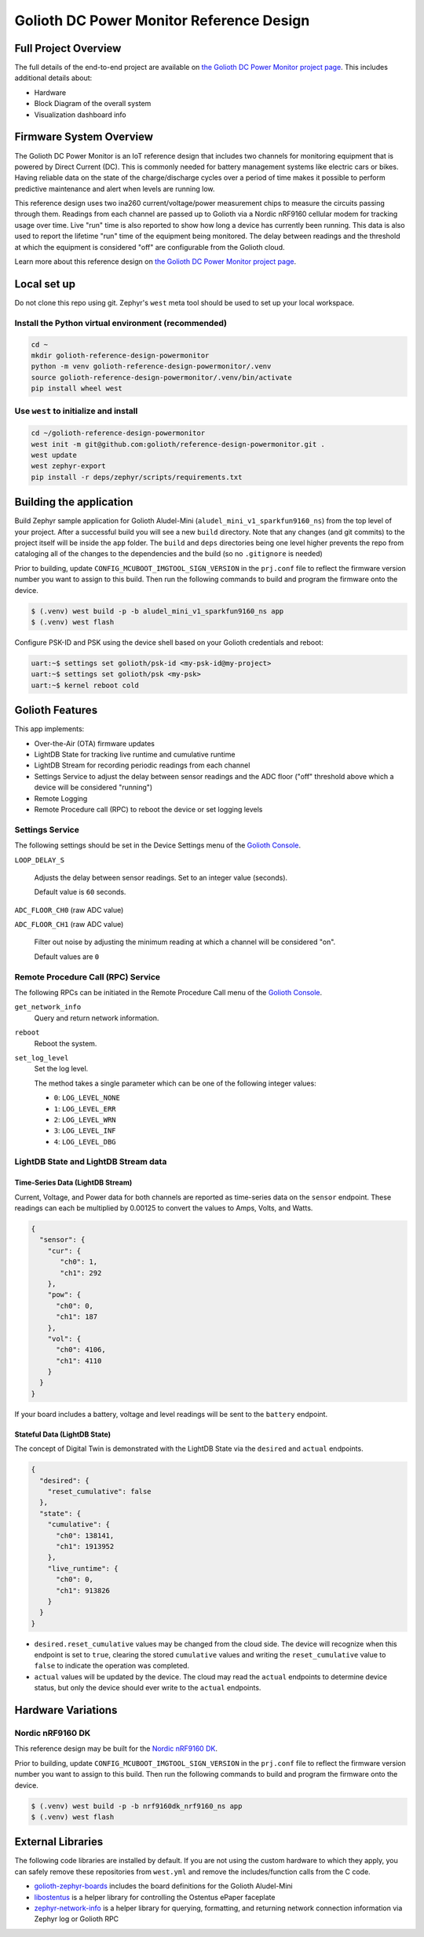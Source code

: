 ..
   Copyright (c) 2022-2023 Golioth, Inc.
   SPDX-License-Identifier: Apache-2.0

Golioth DC Power Monitor Reference Design
#########################################

Full Project Overview
*********************

The full details of the end-to-end project are available on `the Golioth DC Power Monitor project
page`_. This includes additional details about:

* Hardware
* Block Diagram of the overall system
* Visualization dashboard info

.. image:: img/dcpm_project.jpg
  :target: https://projects.golioth.io/reference-designs/dc-power-monitor/


Firmware System Overview
************************

The Golioth DC Power Monitor is an IoT reference design that includes two channels for monitoring
equipment that is powered by Direct Current (DC). This is commonly needed for battery management
systems like electric cars or bikes. Having reliable data on the state of the charge/discharge
cycles over a period of time makes it possible to perform predictive maintenance and alert when
levels are running low.

.. image:: img/golioth_dc_power_monitor_front.jpg

This reference design uses two ina260 current/voltage/power measurement chips to measure the
circuits passing through them. Readings from each channel are passed up to Golioth via a Nordic
nRF9160 cellular modem for tracking usage over time. Live "run" time is also reported to show how
long a device has currently been running. This data is also used to report the lifetime "run" time
of the equipment being monitored. The delay between readings and the threshold at which the
equipment is considered "off" are configurable from the Golioth cloud.

Learn more about this reference design on `the Golioth DC Power Monitor project page`_.

Local set up
************

Do not clone this repo using git. Zephyr's ``west`` meta tool should be used to set up your local
workspace.

Install the Python virtual environment (recommended)
====================================================

.. code-block:: shell

   cd ~
   mkdir golioth-reference-design-powermonitor
   python -m venv golioth-reference-design-powermonitor/.venv
   source golioth-reference-design-powermonitor/.venv/bin/activate
   pip install wheel west

Use ``west`` to initialize and install
======================================

.. code-block:: shell

   cd ~/golioth-reference-design-powermonitor
   west init -m git@github.com:golioth/reference-design-powermonitor.git .
   west update
   west zephyr-export
   pip install -r deps/zephyr/scripts/requirements.txt

Building the application
************************

Build Zephyr sample application for Golioth Aludel-Mini
(``aludel_mini_v1_sparkfun9160_ns``) from the top level of your project. After a
successful build you will see a new ``build`` directory. Note that any changes
(and git commits) to the project itself will be inside the ``app`` folder. The
``build`` and ``deps`` directories being one level higher prevents the repo from
cataloging all of the changes to the dependencies and the build (so no
``.gitignore`` is needed)

Prior to building, update ``CONFIG_MCUBOOT_IMGTOOL_SIGN_VERSION`` in the ``prj.conf`` file to
reflect the firmware version number you want to assign to this build. Then run the following
commands to build and program the firmware onto the device.

.. code-block:: text

   $ (.venv) west build -p -b aludel_mini_v1_sparkfun9160_ns app
   $ (.venv) west flash

Configure PSK-ID and PSK using the device shell based on your Golioth
credentials and reboot:

.. code-block:: text

   uart:~$ settings set golioth/psk-id <my-psk-id@my-project>
   uart:~$ settings set golioth/psk <my-psk>
   uart:~$ kernel reboot cold

Golioth Features
****************

This app implements:

* Over-the-Air (OTA) firmware updates
* LightDB State for tracking live runtime and cumulative runtime
* LightDB Stream for recording periodic readings from each channel
* Settings Service to adjust the delay between sensor readings and the ADC
  floor ("off" threshold above which a device will be considered "running")
* Remote Logging
* Remote Procedure call (RPC) to reboot the device or set logging levels

Settings Service
================

The following settings should be set in the Device Settings menu of the
`Golioth Console`_.

``LOOP_DELAY_S``

   Adjusts the delay between sensor readings. Set to an integer value (seconds).

   Default value is ``60`` seconds.

``ADC_FLOOR_CH0`` (raw ADC value)

``ADC_FLOOR_CH1`` (raw ADC value)

   Filter out noise by adjusting the minimum reading at which a channel will be
   considered "on".

   Default values are ``0``

Remote Procedure Call (RPC) Service
===================================

The following RPCs can be initiated in the Remote Procedure Call menu of the
`Golioth Console`_.

``get_network_info``
   Query and return network information.

``reboot``
   Reboot the system.

``set_log_level``
   Set the log level.

   The method takes a single parameter which can be one of the following integer
   values:

   * ``0``: ``LOG_LEVEL_NONE``
   * ``1``: ``LOG_LEVEL_ERR``
   * ``2``: ``LOG_LEVEL_WRN``
   * ``3``: ``LOG_LEVEL_INF``
   * ``4``: ``LOG_LEVEL_DBG``

LightDB State and LightDB Stream data
=====================================

Time-Series Data (LightDB Stream)
---------------------------------

Current, Voltage, and Power data for both channels are reported as time-series data on the
``sensor`` endpoint. These readings can each be multiplied by 0.00125 to convert the values to Amps,
Volts, and Watts.

.. code-block:: json

   {
     "sensor": {
       "cur": {
          "ch0": 1,
          "ch1": 292
       },
       "pow": {
         "ch0": 0,
         "ch1": 187
       },
       "vol": {
         "ch0": 4106,
         "ch1": 4110
       }
     }
   }

If your board includes a battery, voltage and level readings will be sent to the ``battery``
endpoint.

Stateful Data (LightDB State)
-----------------------------

The concept of Digital Twin is demonstrated with the LightDB State via the ``desired`` and
``actual`` endpoints.

.. code-block:: json

   {
     "desired": {
       "reset_cumulative": false
     },
     "state": {
       "cumulative": {
         "ch0": 138141,
         "ch1": 1913952
       },
       "live_runtime": {
         "ch0": 0,
         "ch1": 913826
       }
     }
   }

* ``desired.reset_cumulative`` values may be changed from the cloud side. The device will recognize
  when this endpoint is set to ``true``, clearing the stored ``cumulative`` values and writing the
  ``reset_cumulative`` value to ``false`` to indicate the operation was completed.

* ``actual`` values will be updated by the device. The cloud may read the ``actual`` endpoints to
  determine device status, but only the device should ever write to the ``actual`` endpoints.

Hardware Variations
*******************

Nordic nRF9160 DK
=================

This reference design may be built for the `Nordic nRF9160 DK`_.

Prior to building, update ``CONFIG_MCUBOOT_IMGTOOL_SIGN_VERSION`` in the ``prj.conf`` file to
reflect the firmware version number you want to assign to this build. Then run the following
commands to build and program the firmware onto the device.

.. code-block:: text

   $ (.venv) west build -p -b nrf9160dk_nrf9160_ns app
   $ (.venv) west flash

External Libraries
******************

The following code libraries are installed by default. If you are not using the
custom hardware to which they apply, you can safely remove these repositories
from ``west.yml`` and remove the includes/function calls from the C code.

* `golioth-zephyr-boards`_ includes the board definitions for the Golioth
  Aludel-Mini
* `libostentus`_ is a helper library for controlling the Ostentus ePaper
  faceplate
* `zephyr-network-info`_ is a helper library for querying, formatting, and returning network
  connection information via Zephyr log or Golioth RPC

.. _the Golioth DC Power Monitor project page: https://projects.golioth.io/reference-designs/dc-power-monitor/
.. _Golioth Console: https://console.golioth.io
.. _Nordic nRF9160 DK: https://www.nordicsemi.com/Products/Development-hardware/nrf9160-dk
.. _golioth-zephyr-boards: https://github.com/golioth/golioth-zephyr-boards
.. _libostentus: https://github.com/golioth/libostentus
.. _zephyr-network-info: https://github.com/golioth/zephyr-network-info
